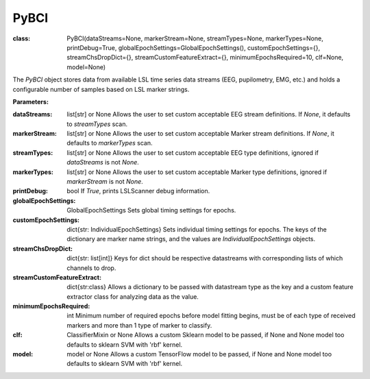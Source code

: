 PyBCI
=====
:class: PyBCI(dataStreams=None, markerStream=None, streamTypes=None, markerTypes=None, printDebug=True, globalEpochSettings=GlobalEpochSettings(), customEpochSettings={}, streamChsDropDict={}, streamCustomFeatureExtract={}, minimumEpochsRequired=10, clf=None, model=None)

The `PyBCI` object stores data from available LSL time series data streams (EEG, pupilometry, EMG, etc.) and holds a configurable number of samples based on LSL marker strings.

**Parameters:**

:dataStreams: list[str] or None
    Allows the user to set custom acceptable EEG stream definitions. If `None`, it defaults to `streamTypes` scan.

:markerStream: list[str] or None
    Allows the user to set custom acceptable Marker stream definitions. If `None`, it defaults to `markerTypes` scan.

:streamTypes: list[str] or None
    Allows the user to set custom acceptable EEG type definitions, ignored if `dataStreams` is not `None`.

:markerTypes: list[str] or None
    Allows the user to set custom acceptable Marker type definitions, ignored if `markerStream` is not `None`.

:printDebug: bool
    If `True`, prints LSLScanner debug information.

:globalEpochSettings: GlobalEpochSettings
    Sets global timing settings for epochs.

:customEpochSettings: dict{str: IndividualEpochSettings}
    Sets individual timing settings for epochs. The keys of the dictionary are marker name strings, and the values are `IndividualEpochSettings` objects.

:streamChsDropDict: dict{str: list[int]}
    Keys for dict should be respective datastreams with corresponding lists of which channels to drop.

:streamCustomFeatureExtract: dict{str:class}
    Allows a dictionary to be passed with datastream type as the key and a custom feature extractor class for analyzing data as the value.

:minimumEpochsRequired: int
    Minimum number of required epochs before model fitting begins, must be of each type of received markers and more than 1 type of marker to classify.

:clf: ClassifierMixin or None
    Allows a custom Sklearn model to be passed, if None and None model too defaults to sklearn SVM with 'rbf' kernel.

:model: model or None
    Allows a custom TensorFlow model to be passed, if None and None model too defaults to sklearn SVM with 'rbf' kernel.

.. py:method:: __enter__()

   Connects to the BCI.

.. py:method:: __exit__(exc_type, exc_val, exc_tb)

   Stops all threads of the BCI.

.. py:method:: Connect()

   Checks valid data and markers streams are present, controls dependent functions by setting self.connected.

.. py:method:: TrainMode()

   Set the mode to Train.

.. py:method:: TestMode()

   Set the mode to Test.

.. py:method:: CurrentClassifierInfo()

   Retrieve current classifier info.

.. py:method:: CurrentClassifierMarkerGuess()

   Retrieve current classifier marker guess.

.. py:method:: ReceivedMarkerCount()

   Retrieve received marker count.

.. py:method:: __StartThreads()

   Starts the threads of the BCI.

.. py:method:: StopThreads()

   Stops all threads of the BCI.

.. py:method:: ConfigureMachineLearning(minimumEpochsRequired=10, clf=None, model=None)

   Configure machine learning settings.

   :param int minimumEpochsRequired: Minimum number of epochs required.
   :param ClassifierMixin clf: Allows custom Sklearn model to be passed.
   :param model model: Allows custom tensorflow model to be passed.

.. py:method:: ConfigureEpochWindowSettings(globalEpochSettings=GlobalEpochSettings(), customEpochSettings={})

    Configure epoch window settings.

    :param GlobalEpochSettings globalEpochSettings: Sets global timing settings for epochs.
    :param dict customEpochSettings: Sets individual timing settings for epochs.

.. py:method:: ConfigureDataStreamChannels(streamChsDropDict={})

   Configure data stream channels.

   :param dict streamChsDropDict: Keys for dict should be respective datastreams with corresponding list of which channels to drop.

.. py:method:: ResetThreadsAfterConfigs()

   Reset threads after configurations.
